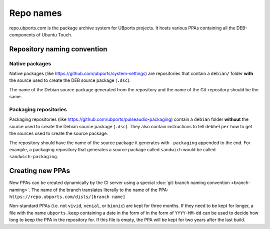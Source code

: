 Repo names
==========

repo.ubports.com is the package archive system for UBports projects.
It hosts various PPAs containing all the DEB-components of Ubuntu Touch.

Repository naming convention
----------------------------

Native packages
^^^^^^^^^^^^^^^

Native packages (like https://github.com/ubports/system-settings) are repositories that contain a ``debian/`` folder **with** the source used to create the DEB source package (``.dsc``).

The name of the Debian source package generated from the repository and the name of the Git-repository should be the same.

Packaging repositories
^^^^^^^^^^^^^^^^^^^^^^

Packaging repositories (like https://github.com/ubports/pulseaudio-packaging) contain a ``debian`` folder **without** the source used to create the Debian source package (``.dsc``).
They also contain instructions to tell ``debhelper`` how to get the sources used to create the source package.

The repository should have the name of the source package it generates with ``-packaging`` appended to the end.
For example, a packaging repository that generates a source package called ``sandwich`` would be called ``sandwich-packaging``.

Creating new PPAs
-----------------

New PPAs can be created dynamically by the CI server using a special :doc:`git-branch naming convention <branch-naming>`. The name of the branch translates literally to the name of the PPA: ``https://repo.ubports.com/dists/[branch name]``

Non-standard PPAs (i.e. not ``vivid``, ``xenial``, or ``bionic``) are kept for three months.
If they need to be kept for longer, a file with the name ``ubports.keep`` containing a date in the form of in the form of ``YYYY-MM-dd`` can be used to decide how long to keep the PPA in the repository for.
If this file is empty, the PPA will be kept for two years after the last build.
